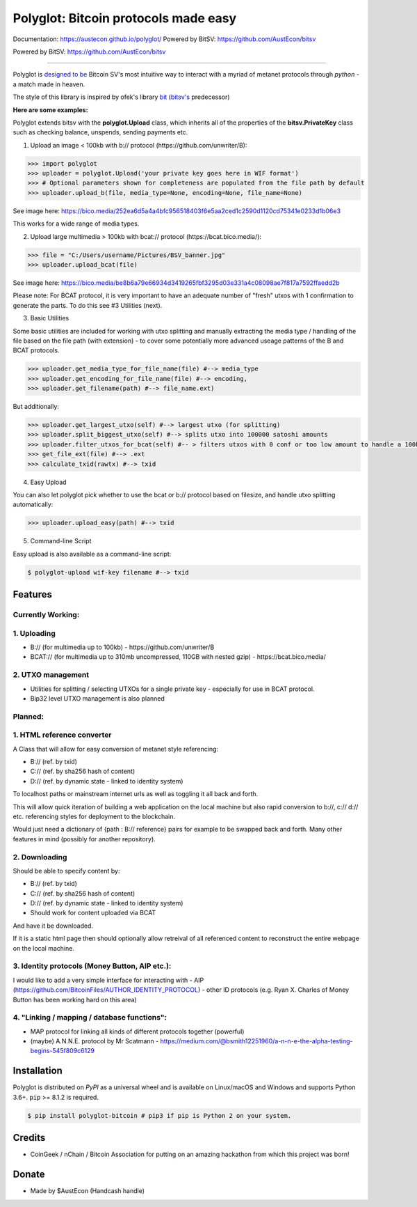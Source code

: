 Polyglot: Bitcoin protocols made easy
=====================================
Documentation: https://austecon.github.io/polyglot/
Powered by BitSV: https://github.com/AustEcon/bitsv

Powered by BitSV: https://github.com/AustEcon/bitsv

.. image:: https://img.shields.io/travis/AustEcon/polyglot.svg?branch=master&style=flat-square
    :target: https://travis-ci.org/AustEcon/polyglot

.. image:: https://img.shields.io/pypi/pyversions/bitsv.svg?style=flat-square
    :target: https://pypi.org/project/bitsv

.. image:: https://img.shields.io/badge/license-MIT-orange.svg?style=flat-square
    :target: https://en.wikipedia.org/wiki/MIT_License


------

Polyglot is  `designed to be <https://austecon.github.io/polyglot/guide/intro.html>`_
Bitcoin SV's most intuitive way to interact with a myriad of metanet protocols through *python* -
a match made in heaven.

The style of this library is inspired by ofek's library `bit <https://github.com/ofek/bit>`_
(`bitsv's <https://github.com/AustEcon/bitsv>`_ predecessor)

**Here are some examples:**

Polyglot extends bitsv with the **polyglot.Upload** class, which inherits all of the properties of
the **bitsv.PrivateKey** class such as checking balance, unspends, sending payments etc.


1. Upload an image < 100kb with b:// protocol (https://github.com/unwriter/B):

.. code-block:: python

    >>> import polyglot
    >>> uploader = polyglot.Upload('your private key goes here in WIF format')
    >>> # Optional parameters shown for completeness are populated from the file path by default
    >>> uploader.upload_b(file, media_type=None, encoding=None, file_name=None)

See image here: https://bico.media/252ea6d5a4a4bfc956518403f6e5aa2ced1c2590d1120cd75341e0233d1b06e3

This works for a wide range of media types.

2. Upload large multimedia > 100kb with bcat:// protocol (https://bcat.bico.media/):

.. code-block:: python

    >>> file = "C:/Users/username/Pictures/BSV_banner.jpg"
    >>> uploader.upload_bcat(file)

See image here: https://bico.media/be8b6a79e66934d3419265fbf3295d03e331a4c08098ae7f817a7592ffaedd2b

Please note: For BCAT protocol, it is very important to have an adequate number of "fresh" utxos with 1 confirmation to generate the parts. To do this see #3 Utilities (next).

3. Basic Utilities

Some basic utilities are included for working with utxo splitting and manually extracting the media type / handling of the file based on the file path (with extension) - to cover some potentially more advanced useage patterns of the B and BCAT protocols.

.. code-block:: python

    >>> uploader.get_media_type_for_file_name(file) #--> media_type
    >>> uploader.get_encoding_for_file_name(file) #--> encoding,
    >>> uploader.get_filename(path) #--> file_name.ext)

But additionally:

.. code-block:: python

    >>> uploader.get_largest_utxo(self) #--> largest utxo (for splitting)
    >>> uploader.split_biggest_utxo(self) #--> splits utxo into 100000 satoshi amounts
    >>> uploader.filter_utxos_for_bcat(self) #-- > filters utxos with 0 conf or too low amount to handle a 100kb tx
    >>> get_file_ext(file) #--> .ext
    >>> calculate_txid(rawtx) #--> txid

4. Easy Upload

You can also let polyglot pick whether to use the bcat or b:// protocol based on filesize, and handle utxo splitting automatically:

.. code-block:: python

    >>> uploader.upload_easy(path) #--> txid

5. Command-line Script

Easy upload is also available as a command-line script:

.. code-block:: shell

    $ polyglot-upload wif-key filename #--> txid


Features
--------

Currently Working:
~~~~~~~~~~~~~~~~~~

1. Uploading
~~~~~~~~~~~~
- B:// (for multimedia up to 100kb) - https://github.com/unwriter/B
- BCAT:// (for multimedia up to 310mb uncompressed, 110GB with nested gzip) - https://bcat.bico.media/

2. UTXO management
~~~~~~~~~~~~~~~~~~
- Utilities for splitting / selecting UTXOs for a single private key - especially for use in BCAT protocol.
- Bip32 level UTXO management is also planned

Planned:
~~~~~~~~

1. HTML reference converter
~~~~~~~~~~~~~~~~~~~~~~~~~~~

A Class that will allow for easy conversion of metanet style referencing:

- B:// (ref. by txid)
- C:// (ref. by sha256 hash of content)
- D:// (ref. by dynamic state - linked to identity system)

To localhost paths or mainstream internet urls as well as toggling it all back and forth.

This will allow quick iteration of building a web application on the local machine but also rapid conversion to b://, c:// d:// etc. referencing styles for deployment to the blockchain.

Would just need a dictionary of {path : B:// reference} pairs for example to be swapped back and forth. Many other features in mind (possibly for another repository).

2. Downloading
~~~~~~~~~~~~~~
Should be able to specify content by:

- B:// (ref. by txid)
- C:// (ref. by sha256 hash of content)
- D:// (ref. by dynamic state - linked to identity system)
- Should work for content uploaded via BCAT

And have it be downloaded.

If it is a static html page then should optionally allow retreival of all referenced content to reconstruct the entire webpage on the local machine.

3. Identity protocols (Money Button, AIP etc.):
~~~~~~~~~~~~~~~~~~~~~~~~~~~~~~~~~~~~~~~~~~~~~~~
I would like to add a very simple interface for interacting with
- AIP (https://github.com/BitcoinFiles/AUTHOR_IDENTITY_PROTOCOL)
- other ID protocols (e.g. Ryan X. Charles of Money Button has been working hard on this area)

4. "Linking / mapping / database functions":
~~~~~~~~~~~~~~~~~~~~~~~~~~~~~~~~~~~~~~~~~~~~
- MAP protocol for linking all kinds of different protocols together (powerful)
- (maybe) A.N.N.E. protocol by Mr Scatmann - https://medium.com/@bsmith12251960/a-n-n-e-the-alpha-testing-begins-545f809c6129

Installation
------------

Polyglot is distributed on `PyPI` as a universal wheel and is available on Linux/macOS
and Windows and supports Python 3.6+. ``pip`` >= 8.1.2 is required.

.. code-block:: bash

    $ pip install polyglot-bitcoin # pip3 if pip is Python 2 on your system.


Credits
-------
- CoinGeek / nChain / Bitcoin Association for putting on an amazing hackathon from which this project was born!

Donate
--------
- Made by $AustEcon (Handcash handle)

